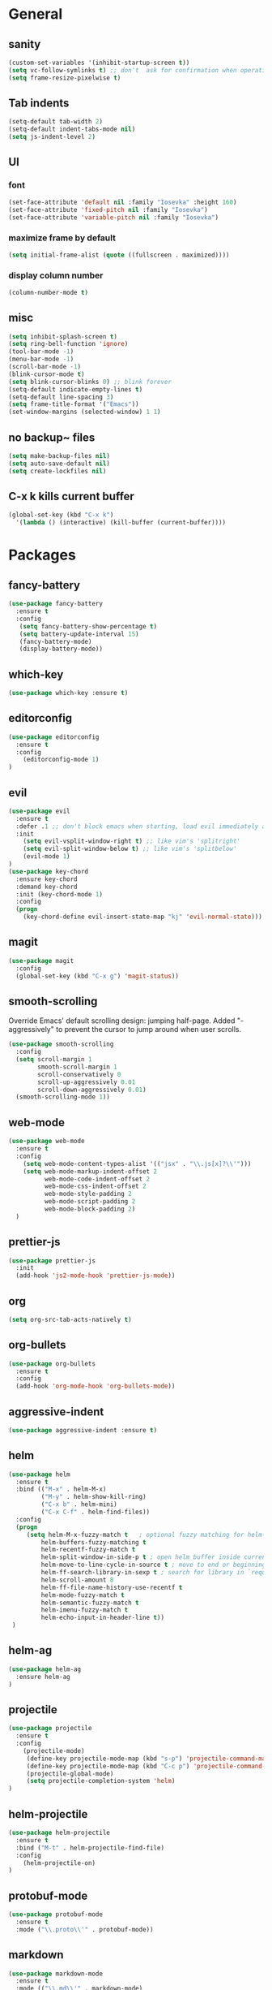 * General
** sanity
  #+BEGIN_SRC emacs-lisp
(custom-set-variables '(inhibit-startup-screen t))
(setq vc-follow-symlinks t) ;; don't  ask for confirmation when operating symlinked files
(setq frame-resize-pixelwise t)
  #+END_SRC
** Tab indents
#+BEGIN_SRC emacs-lisp
  (setq-default tab-width 2)
  (setq-default indent-tabs-mode nil)
  (setq js-indent-level 2)
#+END_SRC
** UI
*** font
#+BEGIN_SRC emacs-lisp
      (set-face-attribute 'default nil :family "Iosevka" :height 160)
      (set-face-attribute 'fixed-pitch nil :family "Iosevka")
      (set-face-attribute 'variable-pitch nil :family "Iosevka")
#+END_SRC
*** maximize frame by default
#+BEGIN_SRC emacs-lisp
     (setq initial-frame-alist (quote ((fullscreen . maximized))))
#+END_SRC
*** display column number
#+BEGIN_SRC emacs-lisp
(column-number-mode t)
#+END_SRC
** misc
#+BEGIN_SRC emacs-lisp
  (setq inhibit-splash-screen t)
  (setq ring-bell-function 'ignore)
  (tool-bar-mode -1)
  (menu-bar-mode -1)
  (scroll-bar-mode -1)
  (blink-cursor-mode t)
  (setq blink-cursor-blinks 0) ;; blink forever
  (setq-default indicate-empty-lines t)
  (setq-default line-spacing 3)
  (setq frame-title-format '("Emacs"))
  (set-window-margins (selected-window) 1 1)
  #+END_SRC
** no backup~ files
#+BEGIN_SRC emacs-lisp
  (setq make-backup-files nil)
  (setq auto-save-default nil)
  (setq create-lockfiles nil)
#+END_SRC

** C-x k kills current buffer
#+BEGIN_SRC emacs-lisp
(global-set-key (kbd "C-x k")
  '(lambda () (interactive) (kill-buffer (current-buffer))))
#+END_SRC
* Packages
** fancy-battery
#+BEGIN_SRC emacs-lisp
(use-package fancy-battery
  :ensure t
  :config
   (setq fancy-battery-show-percentage t)
   (setq battery-update-interval 15)
   (fancy-battery-mode)
   (display-battery-mode))
#+END_SRC
** which-key
#+BEGIN_SRC emacs-lisp
(use-package which-key :ensure t)
#+END_SRC
** editorconfig
#+BEGIN_SRC emacs-lisp
(use-package editorconfig
  :ensure t
  :config
    (editorconfig-mode 1)
)
#+END_SRC
** evil
#+BEGIN_SRC emacs-lisp
(use-package evil
  :ensure t
  :defer .1 ;; don't block emacs when starting, load evil immediately after startup
  :init
    (setq evil-vsplit-window-right t) ;; like vim's 'splitright'
    (setq evil-split-window-below t) ;; like vim's 'splitbelow'
    (evil-mode 1)
)
(use-package key-chord
  :ensure key-chord
  :demand key-chord
  :init (key-chord-mode 1)
  :config
  (progn
    (key-chord-define evil-insert-state-map "kj" 'evil-normal-state)))
#+END_SRC

** magit
#+BEGIN_SRC emacs-lisp
(use-package magit
  :config
  (global-set-key (kbd "C-x g") 'magit-status))
   #+END_SRC
** smooth-scrolling
   Override Emacs' default scrolling design: jumping half-page. Added "-aggressively" to prevent the cursor to jump around when user scrolls.
#+BEGIN_SRC emacs-lisp
(use-package smooth-scrolling
  :config
  (setq scroll-margin 1
        smooth-scroll-margin 1
        scroll-conservatively 0
        scroll-up-aggressively 0.01
        scroll-down-aggressively 0.01)
  (smooth-scrolling-mode 1))
#+END_SRC
** web-mode
#+BEGIN_SRC emacs-lisp
  (use-package web-mode
    :ensure t
    :config
      (setq web-mode-content-types-alist '(("jsx" . "\\.js[x]?\\'")))
      (setq web-mode-markup-indent-offset 2
            web-mode-code-indent-offset 2
            web-mode-css-indent-offset 2
            web-mode-style-padding 2
            web-mode-script-padding 2
            web-mode-block-padding 2)
    )
#+END_SRC
** prettier-js
   #+BEGIN_SRC emacs-lisp
     (use-package prettier-js
       :init
       (add-hook 'js2-mode-hook 'prettier-js-mode))

   #+END_SRC

** org
   #+BEGIN_SRC emacs-lisp
     (setq org-src-tab-acts-natively t)  
   #+END_SRC
** org-bullets
   #+BEGIN_SRC emacs-lisp
   (use-package org-bullets
     :ensure t
     :config
     (add-hook 'org-mode-hook 'org-bullets-mode))
   #+END_SRC
** aggressive-indent
   #+BEGIN_SRC emacs-lisp
   (use-package aggressive-indent :ensure t)
   #+END_SRC
** helm
   #+BEGIN_SRC emacs-lisp
   (use-package helm
     :ensure t
     :bind (("M-x" . helm-M-x)
            ("M-y" . helm-show-kill-ring)
            ("C-x b" . helm-mini)
            ("C-x C-f" . helm-find-files))
     :config
     (progn 
        (setq helm-M-x-fuzzy-match t   ; optional fuzzy matching for helm-M-x
            helm-buffers-fuzzy-matching t
            helm-recentf-fuzzy-match t
            helm-split-window-in-side-p t ; open helm buffer inside current window, not occupy whole other window
            helm-move-to-line-cycle-in-source t ; move to end or beginning of source when reaching top or bottom of source
            helm-ff-search-library-in-sexp t ; search for library in `require` and `declare-function` sexp.
            helm-scroll-amount 8
            helm-ff-file-name-history-use-recentf t
            helm-mode-fuzzy-match t
            helm-semantic-fuzzy-match t
            helm-imenu-fuzzy-match t
            helm-echo-input-in-header-line t))
    )
   #+END_SRC
** helm-ag
   #+BEGIN_SRC emacs-lisp
   (use-package helm-ag
     :ensure helm-ag
   )
   #+END_SRC
** projectile
   #+BEGIN_SRC emacs-lisp
   (use-package projectile
     :ensure t
     :config
       (projectile-mode)
        (define-key projectile-mode-map (kbd "s-p") 'projectile-command-map)
        (define-key projectile-mode-map (kbd "C-c p") 'projectile-command-map)
        (projectile-global-mode)
        (setq projectile-completion-system 'helm)
   )
   #+END_SRC
** helm-projectile
   #+BEGIN_SRC emacs-lisp
   (use-package helm-projectile
     :ensure t
     :bind ("M-t" . helm-projectile-find-file)
     :config
       (helm-projectile-on)
   )
   #+END_SRC
** protobuf-mode
   #+BEGIN_SRC emacs-lisp
   (use-package protobuf-mode
     :ensure t
     :mode ("\\.proto\\'" . protobuf-mode))
   #+END_SRC
** markdown
   #+BEGIN_SRC emacs-lisp
   (use-package markdown-mode
     :ensure t
     :mode (("\\.md\\'" . markdown-mode)
            ("\\.markdown\\'" . markdown-mode)))
   #+END_SRC
** restart-emacs
   #+BEGIN_SRC emacs-lisp
    (use-package restart-emacs :ensure t)
   #+END_SRC
** themes
   #+BEGIN_SRC emacs-lisp
     (use-package doom-themes
        :ensure t
        :config
            (setq doom-themes-enable-bold t
                  doom-themes-enable-italic t)
            (load-theme 'doom-dracula t))
   #+END_SRC
* Reload init.el
#+BEGIN_SRC emacs-lisp
  (defun khzaw/load-init()
    "Reload .emacs.d/init.el"
    (interactive)
    (load-file "~/.emacs.d/init.el"))
#+END_SRC
